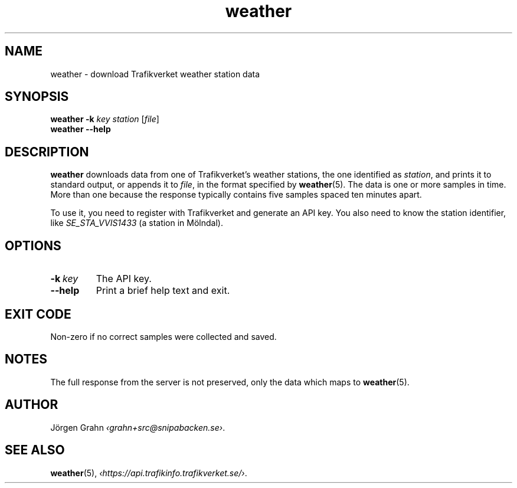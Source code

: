 .ss 12 0
.de BP
.IP \\fB\\$*
..
.
.TH weather 1 "SEP 2018" Weather "User Manuals"
.SH "NAME"
weather \- download Trafikverket weather station data
.
.SH "SYNOPSIS"
.B weather
.B \-k
.I key
.I station
.RI [ file ]
.br
.B weather --help
.
.SH "DESCRIPTION"
.
.B weather
downloads data from one of Trafikverket's weather stations,
the one identified as
.IR station ,
and prints it to standard output, or appends it to
.IR file ,
in the format specified by
.BR weather (5).
The data is one or more samples in time.
More than one because the response typically contains five samples
spaced ten minutes apart.
.PP
To use it, you need to register with Trafikverket and generate an
API key.
You also need to know the station identifier, like
.I SE_STA_VVIS1433
(a station in M\(:olndal).
.
.SH "OPTIONS"
.
.BP \-k\ \fIkey
The API key.
.
.BP --help
Print a brief help text and exit.
.SH "EXIT CODE"
Non-zero if no correct samples were collected and saved.
.
.SH "NOTES"
.
The full response from the server is not preserved, only the data
which maps to
.BR weather (5).
.
.SH "AUTHOR"
.
J\(:orgen Grahn
.IR \[fo]grahn+src@snipabacken.se\[fc] .
.
.SH "SEE ALSO"
.
.BR weather (5),
.IR \[fo]https://api.trafikinfo.trafikverket.se/\[fc] .
